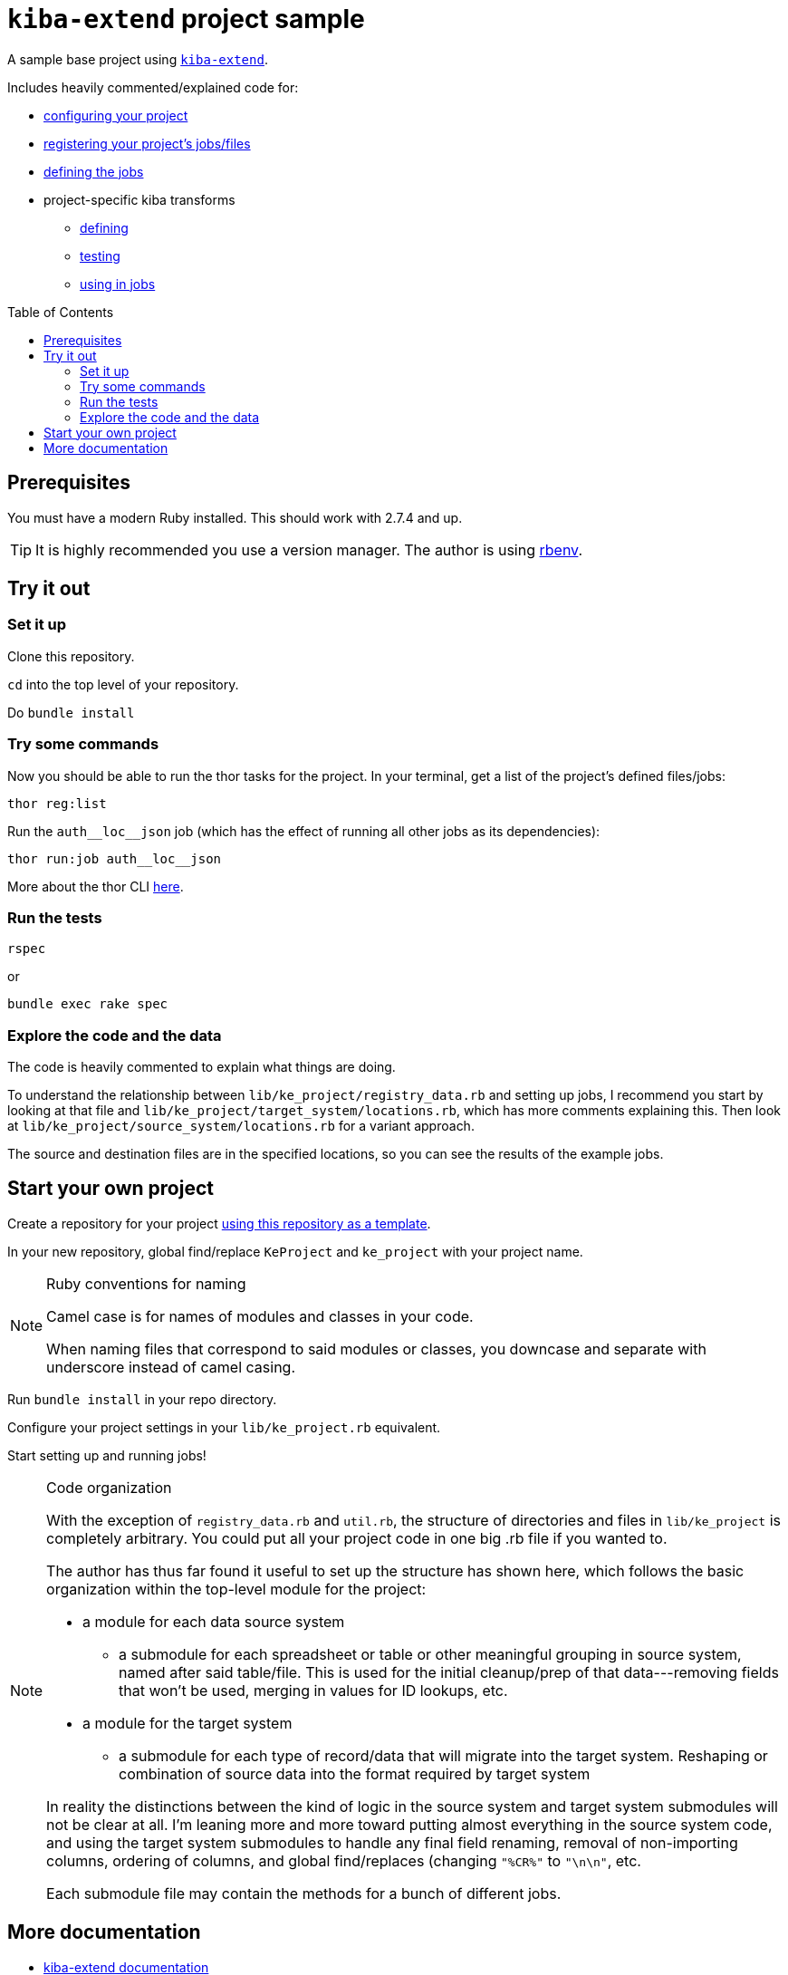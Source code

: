 :toc:
:toc-placement!:
:toclevels: 4

ifdef::env-github[]
:tip-caption: :bulb:
:note-caption: :information_source:
:important-caption: :heavy_exclamation_mark:
:caution-caption: :fire:
:warning-caption: :warning:
endif::[]

= `kiba-extend` project sample

A sample base project using https://github.com/lyrasis/kiba-extend/[`kiba-extend`].

Includes heavily commented/explained code for:

* https://github.com/lyrasis/kiba-extend-project/blob/main/lib/ke_project.rb[configuring your project]
* https://github.com/lyrasis/kiba-extend-project/blob/main/lib/ke_project/registry_data.rb[registering your project's jobs/files]
* https://github.com/lyrasis/kiba-extend-project/blob/main/lib/ke_project/target_system/locations.rb[defining the jobs]
* project-specific kiba transforms
** https://github.com/lyrasis/kiba-extend-project/blob/main/lib/ke_project/transforms/locations/loc_name_reverser.rb[defining]
** https://github.com/lyrasis/kiba-extend-project/blob/main/spec/ke_project/transforms/locations/loc_name_reverser_spec.rb[testing]
** https://github.com/lyrasis/kiba-extend-project/blob/4e4458ee7a9ed7e56e0a5e88b82a3b6bcf1fc89d/lib/ke_project/source_system/locations.rb#L40[using in jobs]

toc::[]

== Prerequisites

You must have a modern Ruby installed. This should work with 2.7.4 and up.

TIP: It is highly recommended you use a version manager. The author is using https://github.com/rbenv/rbenv[rbenv].

== Try it out

=== Set it up

Clone this repository.

`cd` into the top level of your repository.

Do `bundle install`

=== Try some commands

Now you should be able to run the thor tasks for the project. In your terminal, get a list of the project's defined files/jobs:

`thor reg:list`

Run the `auth\__loc__json` job (which has the effect of running all other jobs as its dependencies):

`thor run:job auth\__loc__json`

More about the thor CLI https://lyrasis.github.io/kiba-extend/file.cli.html[here].

=== Run the tests

`rspec`

or

`bundle exec rake spec`

=== Explore the code and the data

The code is heavily commented to explain what things are doing.

To understand the relationship between `lib/ke_project/registry_data.rb` and setting up jobs, I recommend you start by looking at that file and `lib/ke_project/target_system/locations.rb`, which has more comments explaining this. Then look at `lib/ke_project/source_system/locations.rb` for a variant approach.

The source and destination files are in the specified locations, so you can see the results of the example jobs.


== Start your own project

Create a repository for your project https://docs.github.com/en/repositories/creating-and-managing-repositories/creating-a-repository-from-a-template[using this repository as a template].

In your new repository, global find/replace `KeProject` and `ke_project` with your project name.

[NOTE]
.Ruby conventions for naming
====
Camel case is for names of modules and classes in your code.

When naming files that correspond to said modules or classes, you downcase and separate with underscore instead of camel casing.
====

Run `bundle install` in your repo directory.

Configure your project settings in your `lib/ke_project.rb` equivalent.

Start setting up and running jobs!

[NOTE]
.Code organization
====
With the exception of `registry_data.rb` and `util.rb`, the structure of directories and files in `lib/ke_project` is completely arbitrary. You could put all your project code in one big .rb file if you wanted to.

The author has thus far found it useful to set up the structure has shown here, which follows the basic organization within the top-level module for the project:

* a module for each data source system
** a submodule for each spreadsheet or table or other meaningful grouping in source system, named after said table/file. This is used for the initial cleanup/prep of that data---removing fields that won't be used, merging in values for ID lookups, etc.
* a module for the target system
** a submodule for each type of record/data that will migrate into the target system. Reshaping or combination of source data into the format required by target system

In reality the distinctions between the kind of logic in the source system and target system submodules will not be clear at all. I'm leaning more and more toward putting almost everything in the source system code, and using the target system submodules to handle any final field renaming, removal of non-importing columns, ordering of columns, and global find/replaces (changing `"%CR%"` to `"\n\n"`, etc.

Each submodule file may contain the methods for a bunch of different jobs.
====


== More documentation

* https://lyrasis.github.io/kiba-extend/[kiba-extend documentation]
** transforms
*** https://lyrasis.github.io/kiba-extend/Kiba/Extend/Transforms.html[documentation]
*** a lot of the documentation still needs to be written, but all the examples in the docs are tested in the kiba-extend spec. Consult https://github.com/lyrasis/kiba-extend/tree/main/spec/kiba/extend/transforms[the tests] for examples of what each undocumented transform does. 
** https://lyrasis.github.io/kiba-extend/file.file_registry_entry.html[data registry entry reference]
